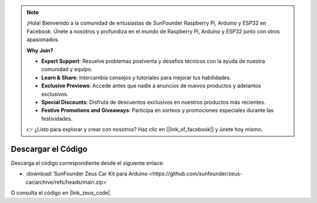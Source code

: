 .. note::

    ¡Hola! Bienvenido a la comunidad de entusiastas de SunFounder Raspberry Pi, Arduino y ESP32 en Facebook. Únete a nosotros y profundiza en el mundo de Raspberry Pi, Arduino y ESP32 junto con otros apasionados.

    **Why Join?**

    - **Expert Support**: Resuelve problemas postventa y desafíos técnicos con la ayuda de nuestra comunidad y equipo.
    - **Learn & Share**: Intercambia consejos y tutoriales para mejorar tus habilidades.
    - **Exclusive Previews**: Accede antes que nadie a anuncios de nuevos productos y adelantos exclusivos.
    - **Special Discounts**: Disfruta de descuentos exclusivos en nuestros productos más recientes.
    - **Festive Promotions and Giveaways**: Participa en sorteos y promociones especiales durante las festividades.

    👉 ¿Listo para explorar y crear con nosotros? Haz clic en [|link_sf_facebook|] y únete hoy mismo.

Descargar el Código
===========================

Descarga el código correspondiente desde el siguiente enlace:



* :download:`SunFounder Zeus Car Kit para Arduino <https://github.com/sunfounder/zeus-car/archive/refs/heads/main.zip>`

O consulta el código en |link_zeus_code|.
